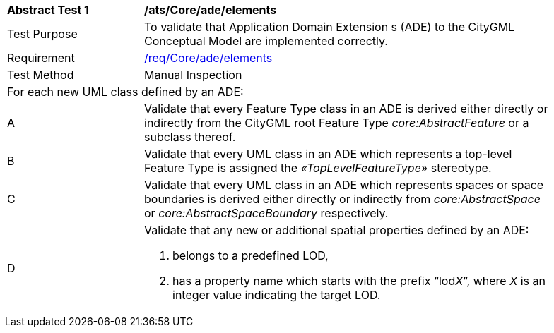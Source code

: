 [[ats_Core_ade_elements]]
[width="90%",cols="2,6a"]
|===
^|*Abstract Test {counter:ats-id}* |*/ats/Core/ade/elements* 
^|Test Purpose |To validate that Application Domain Extension s (ADE) to the CityGML Conceptual Model are implemented correctly.
^|Requirement |<<req_Core_ade_elements,/req/Core/ade/elements>>
^|Test Method |Manual Inspection
2+|For each new UML class defined by an ADE:
^|A |Validate that every Feature Type class in an ADE is derived either directly or indirectly from the CityGML root Feature Type _core:AbstractFeature_ or a subclass thereof.
^|B |Validate that every UML class in an ADE which represents a top-level Feature Type is assigned the _&#171;TopLevelFeatureType&#187;_ stereotype.
^|C |Validate that every UML class in an ADE which represents spaces or space boundaries is derived either directly or indirectly from _core:AbstractSpace_ or _core:AbstractSpaceBoundary_ respectively.
^|D |Validate that any new or additional spatial properties defined by an ADE:

. belongs to a predefined LOD, 
. has a property name which starts with the prefix “lod__X__”, where _X_ is an integer value indicating the target LOD.
|===

